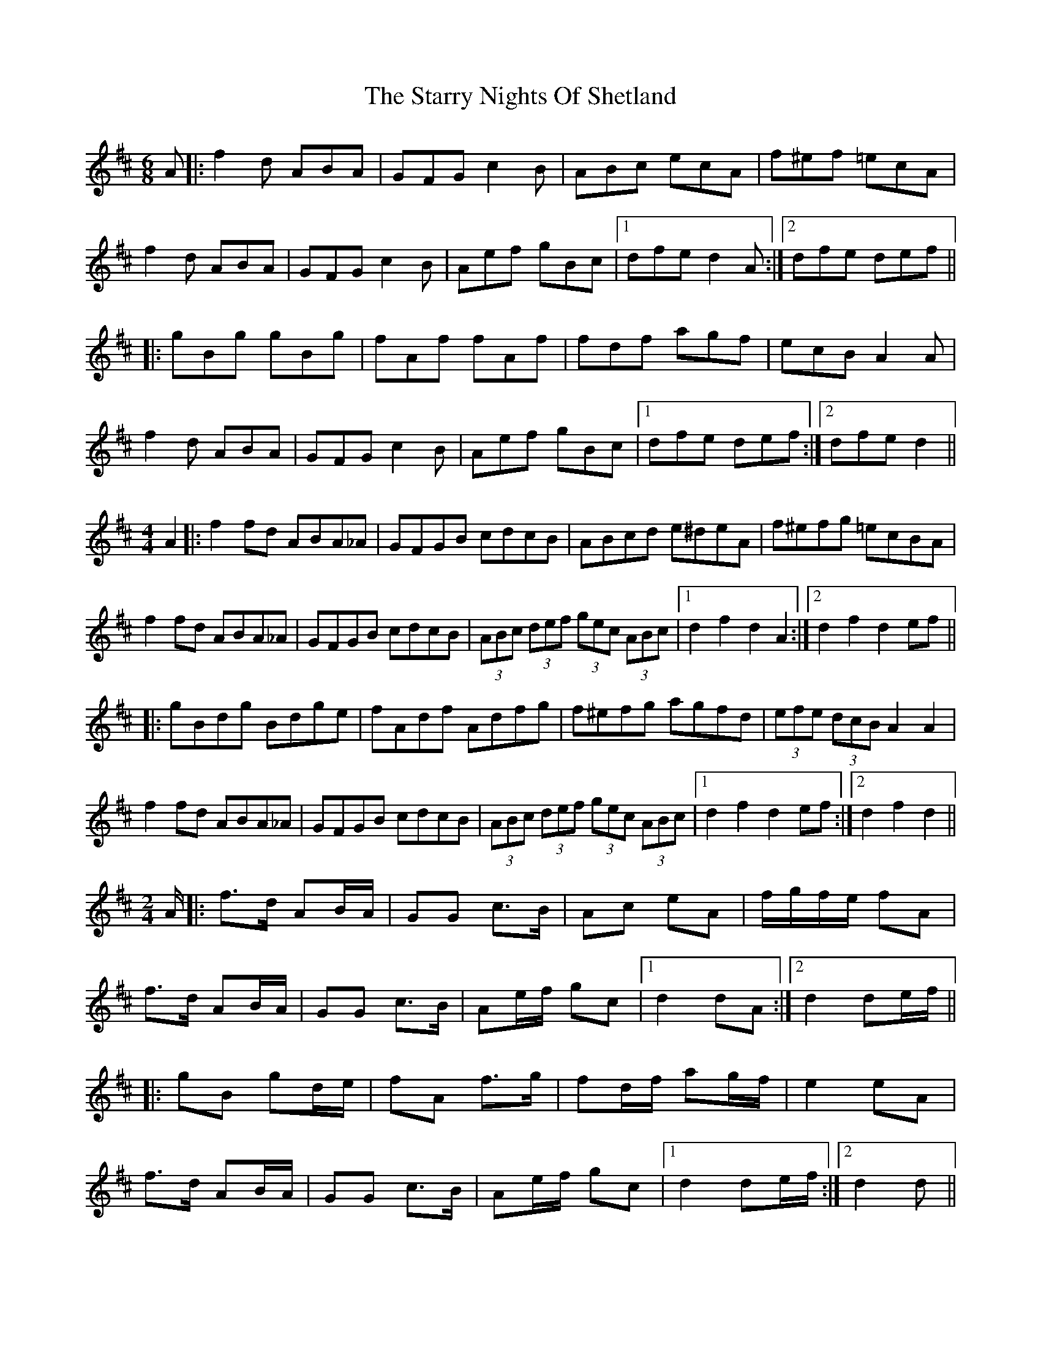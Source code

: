 X: 38444
T: Starry Nights Of Shetland, The
R: waltz
M: 3/4
K: Dmajor
[M:6/8]A|:f2d ABA|GFG c2B|ABc ecA|f^ef =ecA|
f2d ABA|GFG c2B|Aef gBc|1 dfe d2A:|2 dfe def||
|:gBg gBg|fAf fAf|fdf agf|ecB A2A|
f2d ABA|GFG c2B|Aef gBc|1 dfe def:|2 dfe d2||
[M:4/4]A2|:f2fd ABA_A|GFGB cdcB|ABcd e^deA|f^efg =ecBA|
f2fd ABA_A|GFGB cdcB|(3ABc (3def (3gec (3ABc|1 d2f2 d2A2:|2 d2f2 d2ef||
|:gBdg Bdge|fAdf Adfg|f^efg agfd|(3efe (3dcB A2A2|
f2fd ABA_A|GFGB cdcB|(3ABc (3def (3gec (3ABc|1 d2f2 d2ef:|2 d2f2 d2||
[L: 1/16][M:2/4]A|:f3d A2BA|G2G2 c3B|A2c2 e2A2|fgfe f2A2|
f3d A2BA|G2G2 c3B|A2ef g2c2|1 d4 d2A2:|2 d4 d2ef||
|:g2B2 g2de|f2A2 f3g|f2df a2gf|e4 e2A2|
f3d A2BA|G2G2 c3B|A2ef g2c2|1 d4 d2ef:|2 d4 d2||
[L: 1/8][M:4/4]A|f<ff>d A2B>A|G<GG>B c2c>B|A<AA>c e>dc<A|A<ff>g e2e>A|
f<ff>d A2B>A|G<GG>B c2c>B|A>ce<f g>eB<c|d4 d2 e>f|
g2B>g g<Bg2|f2A>f f<Af>g|f2d>f a>gf<d|e>d c/d/e/f/ e/d/c/B/ A>A|
f<ff>d A2B>A|G<GG>B c2c>B|A>ce<f g>eB<c|d4 d2||
[M:C||A2|:fedB A2BA|GABd cdcB|ABcd eAce|fedB A3A|
fedB A2BA|GABd cdcB|Acef geBc|1 dfec d2A2:|2 dfec d2ef||
|:gdBd (3gag eg|fdAd (3fgf eg|fdfg agfd|edcB ABcA|
fedB A2BA|GABd cdcB|Acef geBc|1 dfec d2ef:|2 dfec d2||

